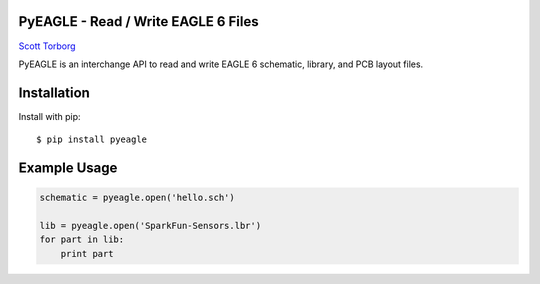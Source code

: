 PyEAGLE - Read / Write EAGLE 6 Files
====================================

`Scott Torborg <http://www.scotttorborg.com>`_

PyEAGLE is an interchange API to read and write EAGLE 6 schematic, library, and
PCB layout files.


Installation
============

Install with pip::

    $ pip install pyeagle


Example Usage
=============

.. code-block:: python

    schematic = pyeagle.open('hello.sch')

    lib = pyeagle.open('SparkFun-Sensors.lbr')
    for part in lib:
        print part
